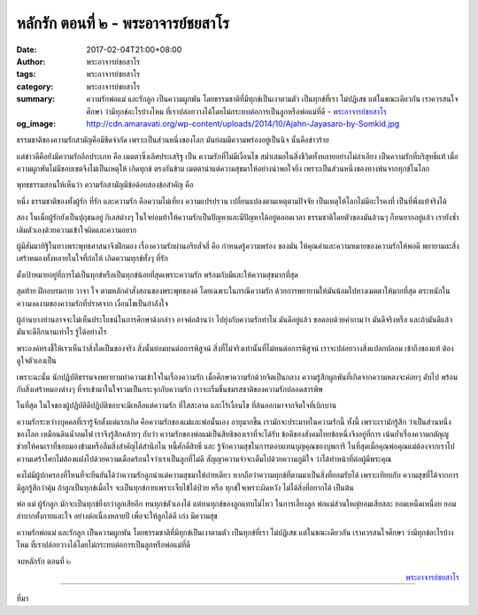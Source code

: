 หลักรัก ตอนที่ ๒ - พระอาจารย์ชยสาโร
##################################

:date: 2017-02-04T21:00+08:00
:author: พระอาจารย์ชยสาโร
:tags: พระอาจารย์ชยสาโร
:category: พระอาจารย์ชยสาโร
:summary: ความรักพ่อแม่ และรักลูก เป็นความผูกพัน โดยธรรมชาติที่มีทุกข์เป็นเงาตามตัว เป็นทุกข์ที่เรา ไม่ปฏิเสธ แต่ในขณะเดียวกัน เราควรสนใจศึกษา ว่ามีทุกข์อะไรบ้างไหม ที่เราปล่อยวางได้โดยไม่กระทบต่อการเป็นลูกหรือพ่อแม่ที่ดี
          - `พระอาจารย์ชยสาโร`_
:og_image: http://cdn.amaravati.org/wp-content/uploads/2014/10/Ajahn-Jayasaro-by-Somkid.jpg


ธรรมชาติของความรักสามัญคือมีขีดจำกัด เพราะเป็นส่วนหนึ่งของโลก มันย่อมมีความพร่องอยู่เป็นนิจ นั้นคือข่าวร้าย

แต่ข่าวดีคือยังมีความรักอีกประเภท คือ เมตตาซึ่งเลิศประเสริฐ เป็น ความรักที่ไม่มีเงื่อนไข สม่ำเสมอในสิ่งชีวิตทั้งหลายอย่างไม่ลำเอียง เป็นความรักที่บริสุทธิ์แท้ เมื่อความผูกพันไม่มีขอบเขตจึงไม่เป็นเหตุให้ เกิดทุกข์ ตรงกันข้าม เมตตานำแต่ความสุขมาให้อย่างน่าพอใจยิ่ง เพราะเป็นส่วนหนึ่งของทางพ้นจากทุกข์ในโลก

พุทธธรรมสอนให้เห็นว่า ความรักสามัญมีข้อด้อยสองข้อสำคัญ คือ

หนึ่ง ธรรมชาติของทั้งผู้รัก ที่รัก และความรัก คือความไม่เที่ยง ความแปรปรวน เปลี่ยนแปลงตามเหตุตามปัจจัย เป็นเหตุให้โลกไม่มีอะไรคงที่ เป็นที่พึ่งแท้จริงได้

สอง ในเมื่อผู้รักยังเป็นปุถุชนอยู่ กิเลสต่างๆ ในใจย่อมท้าให้ความรักเป็นปัญหาและมีปัญหาได้อยู่ตลอดเวลา ธรรมชาติโดยตัวของมันล้วนๆ ก็ทนยากอยู่แล้ว เรายังซ้ำเติมตัวเองด้วยความเข้าใจผิดและความอยาก

ผู้มีสัมมาทิฐิในทางพระพุทธศาสนาจึงฝึกมอง เรื่องความรักผ่านอริยสัจสี่ คือ กำหนดรู้ความพร่อง ของมัน ให้คุณค่าและความหมายของความรักให้พอดี พยายามละสิ่งเศร้าหมองทั้งหลายในใจที่ก่อให้ เกิดความทุกข์ทั้งๆ ที่รัก

ตั้งเป้าหมายอยู่ที่การไม่เป็นทุกข์หรือเป็นทุกข์น้อยที่สุดเพราะความรัก พร้อมกับมีและให้ความสุขมากที่สุด

สุดท้าย ฝึกอบรมกาย วาจา ใจ ตามหลักคำสั่งสอนของพระพุทธองค์ โดยเฉพาะในกรณีความรัก ด้วยการพยายามให้มันน้อมไปทางเมตตาให้มากที่สุด ตระหนักในความงดงามของความรักที่ปราศจาก เงื่อนไขเป็นกำลังใจ

ผู้อ่านบางท่านอาจจะไม่เห็นประโยชน์ในการศึกษาด้งกล่าว อาจต่อต้านว่า ไปยุ่งกับความรักทำไม มันดีอยู่แล้ว ขอตอบด้วยคำถามว่า มันดีจริงหรือ และถ้ามันดีแล้วมันจะดีอีกนานเท่าไร รู้ได้อย่างไร

พระองค์ทรงชี้ให้เราเห็นว่าสิ่งใดเป็นของจริง สิ่งนั้นย่อมทนต่อการพิสูจน์ สิ่งที่ไม่จริงเท่านั้นที่ไม่ทนต่อการพิสูจน์ เราจะปล่อยวางสิ่งแปลกปลอม เข้าถึงของแท้ ต้องดูใจตัวเองเป็น

เพราะฉะนั้น นักปฏิบัติธรรมจงพยายามทำความเข้าใจในเรื่องความรัก เมื่อศึกษาความรักด้วยจิตเป็นกลาง ความรู้สึกผูกพันที่เกิดจากความหลงจะค่อยๆ ดับไป พร้อมกับสิ่งเศร้าหมองต่างๆ ที่จรเข้ามาในใจรวมเป็นกระจุกกับความรัก เราจะเริ่มชื่นชมรสชาติของความรักปลอดสารพิษ

ในที่สุด ในใจของผู้ปฏิบัติดีปฏิบัติชอบจะมีเหลือแต่ความรัก ที่ใสสะอาด และไร้เงื่อนไข ที่ล้นออกมาจากจิตใจที่เบิกบาน

ความรักระหว่างบุคคลที่เรารู้จักตั้งแต่แรกเกิด คือความรักของแม่และพ่อนั้นเอง อายุมากขึ้น เรามักจะประมาทในความรักนี้ ทั้งนี้ เพราะเรามักรู้สึก ว่าเป็นส่วนหนึ่งของโลก เหมือนดินน้ำลมไฟ เราจึงรู้สึกคล้ายๆ กับว่า ความรักของพ่อแม่เป็นสิทธิของเราที่จะได้รับ ข้อดีของสังคมไทยข้อหนึ่งจึงอยู่ที่การ เน้นย้ำเรื่องความกตัญญู ช่วยให้คนเราที่ชอบมองข้ามหรือลืมสิ่งสำคัญได้สำนึกใน หนี้ศักดิ์สิทธิ์ และ รู้จักความสุขในการตอบแทนบุญคุณของบุพการี ในที่สุดเมื่อคุณพ่อคุณแม่ต้องจากเราไป ความเศร้าโศกไม่ต้องแฝงไปด้วยความเดือดร้อนใจว่าเราเป็นลูกที่ไม่ดี สัญญาความจำจะเต็มไปด้วยความภูมิใจ ว่าได้ทำหน้าที่ต่อผู้มีพระคุณ

คงไม่มีผู้ปกครองที่ไหนที่จะยืนยันได้ว่าความรักลูกนำแต่ความสุขมาให้ถ่ายเดียว หากถือว่าความทุกข์ที่ตามมาเป็นสิ่งที่ยอมรับได้ เพราะเทียบกับ ความสุขที่ได้จากการมีลูกรู้สึกว่าคุ้ม ถ้าลูกเป็นทุกข์เมื่อไร จะเป็นทุกข์กายเพราะเจ็บไข้ได้ป่วย หรือ ทุกข์ใจเพราะผิดหวัง ไม่ได้สิ่งที่อยากได้ เป็นต้น

พ่อ แม่ ผู้รักลูก มักจะเป็นทุกข์ยิ่งกว่าลูกเสียอีก ทนทุกข์ตัวเองได้ แต่ทนทุกข์ของลูกแทบไม่ไหว ในการเลี้ยงลูก พ่อแม่ส่วนใหญ่ยอมเสียสละ ยอมเหน็ดเหนื่อย ยอมลำบากทั้งกายและใจ อย่างต่อเนื่องหลายปี เพื่อจะให้ลูกได้ดี เก่ง มีความสุข

ความรักพ่อแม่ และรักลูก เป็นความผูกพัน โดยธรรมชาติที่มีทุกข์เป็นเงาตามตัว เป็นทุกข์ที่เรา ไม่ปฏิเสธ แต่ในขณะเดียวกัน เราควรสนใจศึกษา ว่ามีทุกข์อะไรบ้างไหม ที่เราปล่อยวางได้โดยไม่กระทบต่อการเป็นลูกหรือพ่อแม่ที่ดี

จบหลักรัก ตอนที่ ๒

.. container:: align-right

  `พระอาจารย์ชยสาโร`_

.. image:: https://scontent-tpe1-1.xx.fbcdn.net/v/t1.0-9/16388249_905626339573606_7514076110081342196_n.jpg?oh=0e8b24aeba76487a2aee5e43692d8fa0&oe=5942088B
   :align: center
   :alt: หลักรัก ตอนที่ ๒

----

ที่มา

.. raw:: html

  <iframe src="https://www.facebook.com/plugins/post.php?href=https%3A%2F%2Fwww.facebook.com%2Fpermalink.php%3Fstory_fbid%3D905626339573606%26id%3D182989118504002%26substory_index%3D0&width=500" width="500" height="569" style="border:none;overflow:hidden" scrolling="no" frameborder="0" allowTransparency="true"></iframe>

.. _พระอาจารย์ชยสาโร: https://th.wikipedia.org/wiki/%E0%B8%9E%E0%B8%A3%E0%B8%B0%E0%B8%8C%E0%B8%AD%E0%B8%99_%E0%B8%8A%E0%B8%A2%E0%B8%AA%E0%B8%B2%E0%B9%82%E0%B8%A3

